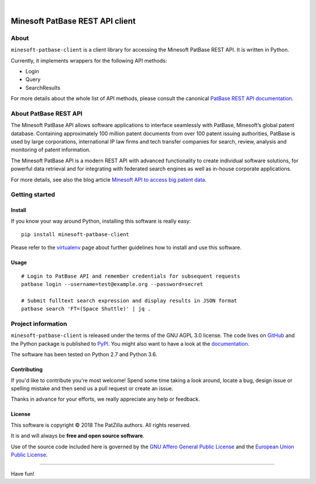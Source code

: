 .. image:: https://img.shields.io/badge/Python-2.7,%203.6-green.svg
    :target: https://pypi.org/project/minesoft-patbase-client/

.. image:: https://img.shields.io/pypi/v/minesoft-patbase-client.svg
    :target: https://pypi.org/project/minesoft-patbase-client/

.. image:: https://img.shields.io/github/tag/ip-tools/minesoft-patbase-client.svg
    :target: https://github.com/ip-tools/minesoft-patbase-client

|

################################
Minesoft PatBase REST API client
################################


*****
About
*****
``minesoft-patbase-client`` is a client library for accessing the Minesoft PatBase REST API.
It is written in Python.

Currently, it implements wrappers for the following API methods:

- Login
- Query
- SearchResults

For more details about the whole list of API methods,
please consult the canonical `PatBase REST API documentation`_.

.. _PatBase REST API documentation: http://www.patbase.com/rest/PatBaseRestAPI.pdf


**********************
About PatBase REST API
**********************
The Minesoft PatBase API allows software applications to interface seamlessly
with PatBase, Minesoft’s global patent database. Containing approximately
100 million patent documents from over 100 patent issuing authorities,
PatBase is used by large corporations, international IP law firms and tech
transfer companies for search, review, analysis and monitoring of patent information.

The Minesoft PatBase API is a modern REST API with advanced functionality to
create individual software solutions, for powerful data retrieval and for
integrating with federated search engines as well as in-house corporate applications.

For more details, see also the blog article `Minesoft API to access big patent data`_.

.. _Minesoft API to access big patent data: https://minesoft.com/2015/02/20/minesoft-develops-api-to-open-up-access-to-big-patent-data/


***************
Getting started
***************

Install
=======
If you know your way around Python, installing this software is really easy::

    pip install minesoft-patbase-client

Please refer to the `virtualenv`_ page about further guidelines how to install and use this software.

.. _virtualenv: https://github.com/ip-tools/minesoft-patbase-client/blob/master/docs/virtualenv.rst


Usage
=====
::

    # Login to PatBase API and remember credentials for subsequent requests
    patbase login --username=test@example.org --password=secret

    # Submit fulltext search expression and display results in JSON format
    patbase search 'FT=(Space Shuttle)' | jq .


*******************
Project information
*******************
``minesoft-patbase-client`` is released under the terms of the GNU AGPL 3.0 license.
The code lives on `GitHub <https://github.com/ip-tools/minesoft-patbase-client>`_ and
the Python package is published to `PyPI <https://pypi.org/project/minesoft-patbase-client/>`_.
You might also want to have a look at the `documentation <https://docs.ip-tools.org/minesoft-patbase-client/>`_.

The software has been tested on Python 2.7 and Python 3.6.

Contributing
============
If you'd like to contribute you're most welcome!
Spend some time taking a look around, locate a bug, design issue or
spelling mistake and then send us a pull request or create an issue.

Thanks in advance for your efforts, we really appreciate any help or feedback.

License
=======
This software is copyright © 2018 The PatZilla authors. All rights reserved.

It is and will always be **free and open source software**.

Use of the source code included here is governed by the
`GNU Affero General Public License <GNU-AGPL-3.0_>`_ and the
`European Union Public License <EUPL-1.2_>`_.

.. _GNU-AGPL-3.0: https://docs.ip-tools.org/ip-navigator/_static/license/GNU-AGPL-3.0.txt
.. _EUPL-1.2: https://docs.ip-tools.org/ip-navigator/_static/license/EUPL-1.2.txt


----

Have fun!
